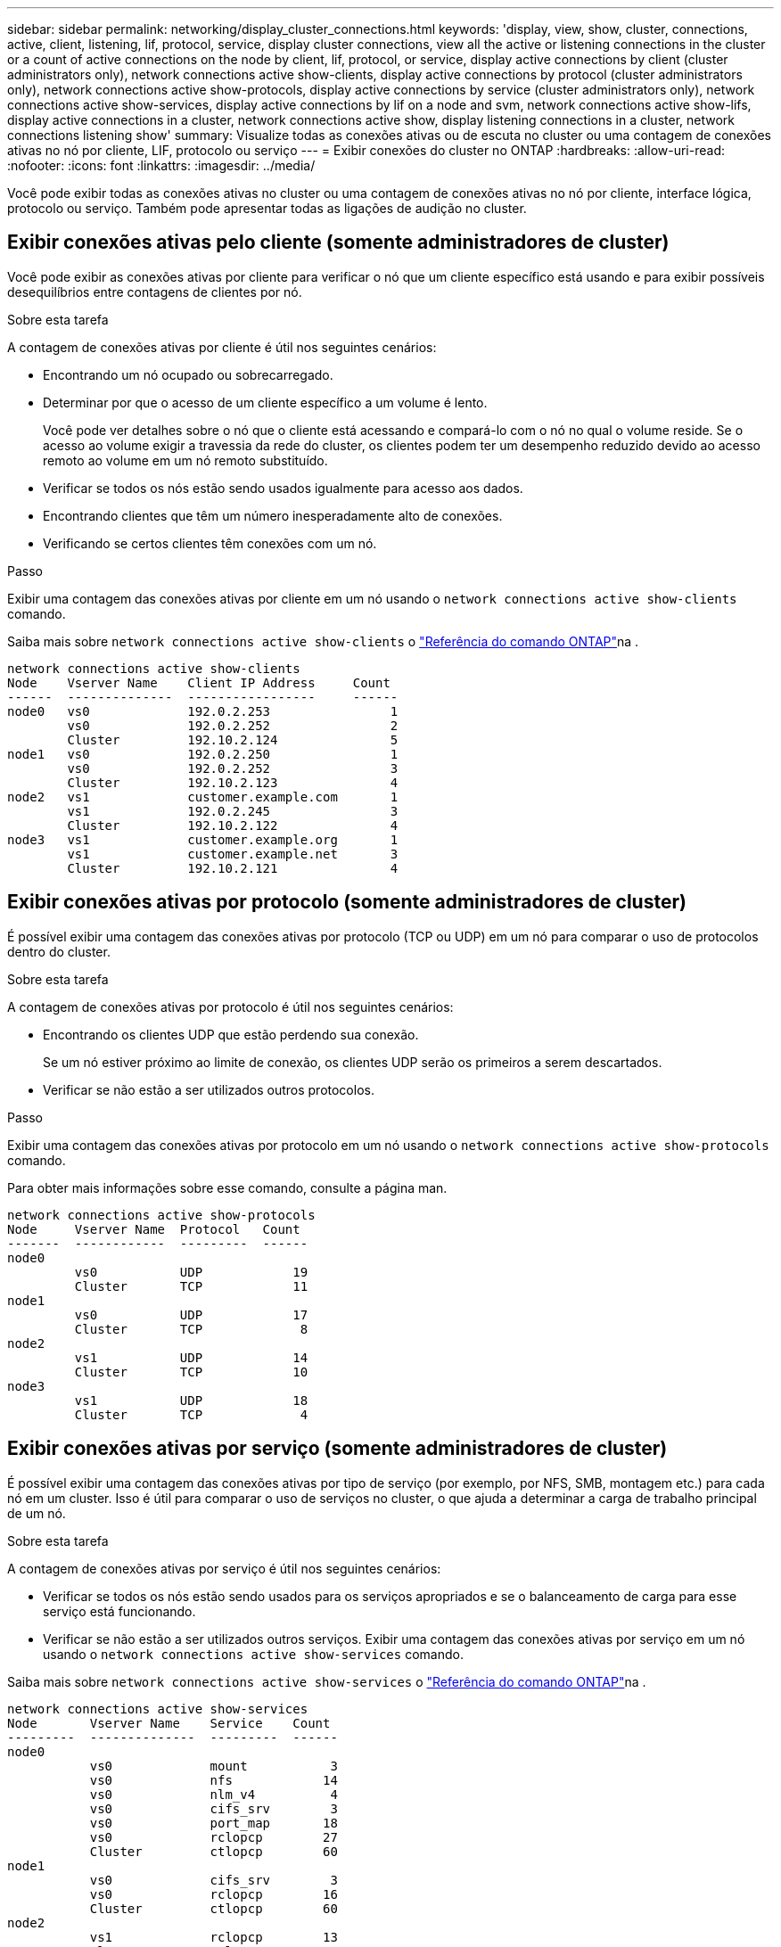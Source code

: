 ---
sidebar: sidebar 
permalink: networking/display_cluster_connections.html 
keywords: 'display, view, show, cluster, connections, active, client, listening, lif, protocol, service, display cluster connections, view all the active or listening connections in the cluster or a count of active connections on the node by client, lif, protocol, or service, display active connections by client (cluster administrators only), network connections active show-clients, display active connections by protocol (cluster administrators only), network connections active show-protocols, display active connections by service (cluster administrators only), network connections active show-services, display active connections by lif on a node and svm, network connections active show-lifs, display active connections in a cluster, network connections active show, display listening connections in a cluster, network connections listening show' 
summary: Visualize todas as conexões ativas ou de escuta no cluster ou uma contagem de conexões ativas no nó por cliente, LIF, protocolo ou serviço 
---
= Exibir conexões do cluster no ONTAP
:hardbreaks:
:allow-uri-read: 
:nofooter: 
:icons: font
:linkattrs: 
:imagesdir: ../media/


[role="lead"]
Você pode exibir todas as conexões ativas no cluster ou uma contagem de conexões ativas no nó por cliente, interface lógica, protocolo ou serviço. Também pode apresentar todas as ligações de audição no cluster.



== Exibir conexões ativas pelo cliente (somente administradores de cluster)

Você pode exibir as conexões ativas por cliente para verificar o nó que um cliente específico está usando e para exibir possíveis desequilíbrios entre contagens de clientes por nó.

.Sobre esta tarefa
A contagem de conexões ativas por cliente é útil nos seguintes cenários:

* Encontrando um nó ocupado ou sobrecarregado.
* Determinar por que o acesso de um cliente específico a um volume é lento.
+
Você pode ver detalhes sobre o nó que o cliente está acessando e compará-lo com o nó no qual o volume reside. Se o acesso ao volume exigir a travessia da rede do cluster, os clientes podem ter um desempenho reduzido devido ao acesso remoto ao volume em um nó remoto substituído.

* Verificar se todos os nós estão sendo usados igualmente para acesso aos dados.
* Encontrando clientes que têm um número inesperadamente alto de conexões.
* Verificando se certos clientes têm conexões com um nó.


.Passo
Exibir uma contagem das conexões ativas por cliente em um nó usando o `network connections active show-clients` comando.

Saiba mais sobre `network connections active show-clients` o link:http://docs.netapp.com/us-en/ontap-cli/network-connections-active-show-clients.html["Referência do comando ONTAP"^]na .

....
network connections active show-clients
Node    Vserver Name    Client IP Address     Count
------  --------------  -----------------     ------
node0   vs0             192.0.2.253                1
        vs0             192.0.2.252                2
        Cluster         192.10.2.124               5
node1   vs0             192.0.2.250                1
        vs0             192.0.2.252                3
        Cluster         192.10.2.123               4
node2   vs1             customer.example.com       1
        vs1             192.0.2.245                3
        Cluster         192.10.2.122               4
node3   vs1             customer.example.org       1
        vs1             customer.example.net       3
        Cluster         192.10.2.121               4
....


== Exibir conexões ativas por protocolo (somente administradores de cluster)

É possível exibir uma contagem das conexões ativas por protocolo (TCP ou UDP) em um nó para comparar o uso de protocolos dentro do cluster.

.Sobre esta tarefa
A contagem de conexões ativas por protocolo é útil nos seguintes cenários:

* Encontrando os clientes UDP que estão perdendo sua conexão.
+
Se um nó estiver próximo ao limite de conexão, os clientes UDP serão os primeiros a serem descartados.

* Verificar se não estão a ser utilizados outros protocolos.


.Passo
Exibir uma contagem das conexões ativas por protocolo em um nó usando o `network connections active show-protocols` comando.

Para obter mais informações sobre esse comando, consulte a página man.

....
network connections active show-protocols
Node     Vserver Name  Protocol   Count
-------  ------------  ---------  ------
node0
         vs0           UDP            19
         Cluster       TCP            11
node1
         vs0           UDP            17
         Cluster       TCP             8
node2
         vs1           UDP            14
         Cluster       TCP            10
node3
         vs1           UDP            18
         Cluster       TCP             4
....


== Exibir conexões ativas por serviço (somente administradores de cluster)

É possível exibir uma contagem das conexões ativas por tipo de serviço (por exemplo, por NFS, SMB, montagem etc.) para cada nó em um cluster. Isso é útil para comparar o uso de serviços no cluster, o que ajuda a determinar a carga de trabalho principal de um nó.

.Sobre esta tarefa
A contagem de conexões ativas por serviço é útil nos seguintes cenários:

* Verificar se todos os nós estão sendo usados para os serviços apropriados e se o balanceamento de carga para esse serviço está funcionando.
* Verificar se não estão a ser utilizados outros serviços. Exibir uma contagem das conexões ativas por serviço em um nó usando o `network connections active show-services` comando.


Saiba mais sobre `network connections active show-services` o link:https://docs.netapp.com/us-en/ontap-cli/network-connections-active-show-services.html["Referência do comando ONTAP"^]na .

....
network connections active show-services
Node       Vserver Name    Service    Count
---------  --------------  ---------  ------
node0
           vs0             mount           3
           vs0             nfs            14
           vs0             nlm_v4          4
           vs0             cifs_srv        3
           vs0             port_map       18
           vs0             rclopcp        27
           Cluster         ctlopcp        60
node1
           vs0             cifs_srv        3
           vs0             rclopcp        16
           Cluster         ctlopcp        60
node2
           vs1             rclopcp        13
           Cluster         ctlopcp        60
node3
           vs1             cifs_srv        1
           vs1             rclopcp        17
           Cluster         ctlopcp        60
....


== Exibir conexões ativas por LIF em um nó e SVM

É possível exibir uma contagem de conexões ativas para cada LIF, por nó e máquina virtual de armazenamento (SVM), para visualizar desequilíbrios de conexão entre LIFs no cluster.

.Sobre esta tarefa
A contagem de conexões ativas por LIF é útil nos seguintes cenários:

* Encontrando um LIF sobrecarregado comparando o número de conexões em cada LIF.
* Verificando se o balanceamento de carga DNS está funcionando para todas as LIFs de dados.
* Comparando o número de conexões com os vários SVMs para encontrar os SVMs que são mais usados.


.Passo
Exiba uma contagem de conexões ativas para cada LIF por SVM e nó usando o `network connections active show-lifs` comando.

Saiba mais sobre `network connections active show-lifs` o link:https://docs.netapp.com/us-en/ontap-cli/network-connections-active-show-lifs.html["Referência do comando ONTAP"^]na .

....
network connections active show-lifs
Node      Vserver Name  Interface Name  Count
--------  ------------  --------------- ------
node0
          vs0           datalif1             3
          Cluster       node0_clus_1         6
          Cluster       node0_clus_2         5
node1
          vs0           datalif2             3
          Cluster       node1_clus_1         3
          Cluster       node1_clus_2         5
node2
          vs1           datalif2             1
          Cluster       node2_clus_1         5
          Cluster       node2_clus_2         3
node3
          vs1           datalif1             1
          Cluster       node3_clus_1         2
          Cluster       node3_clus_2         2
....


== Exibir conexões ativas em um cluster

Você pode exibir informações sobre as conexões ativas em um cluster para exibir o LIF, a porta, o host remoto, o serviço, as máquinas virtuais de armazenamento (SVMs) e o protocolo usado por conexões individuais.

.Sobre esta tarefa
Visualizar as conexões ativas em um cluster é útil nos seguintes cenários:

* Verificar se clientes individuais estão usando o protocolo e o serviço corretos no nó correto.
* Se um cliente estiver tendo problemas para acessar dados usando uma certa combinação de nó, protocolo e serviço, você pode usar este comando para encontrar um cliente semelhante para comparação de configuração ou rastreamento de pacotes.


.Passo
Exiba as conexões ativas em um cluster usando o `network connections active show` comando.

Saiba mais sobre `network connections active show` o link:https://docs.netapp.com/us-en/ontap-cli/network-connections-active-show.html["Referência do comando ONTAP"^]na .

O comando a seguir mostra as conexões ativas no nó node1:

....
network connections active show -node node1
Vserver  Interface           Remote
Name     Name:Local Port     Host:Port           Protocol/Service
-------  ------------------  ------------------  ----------------
Node: node1
Cluster  node1_clus_1:50297  192.0.2.253:7700    TCP/ctlopcp
Cluster  node1_clus_1:13387  192.0.2.253:7700    TCP/ctlopcp
Cluster  node1_clus_1:8340   192.0.2.252:7700    TCP/ctlopcp
Cluster  node1_clus_1:42766  192.0.2.252:7700    TCP/ctlopcp
Cluster  node1_clus_1:36119  192.0.2.250:7700    TCP/ctlopcp
vs1      data1:111           host1.aa.com:10741  UDP/port-map
vs3      data2:111           host1.aa.com:10741  UDP/port-map
vs1      data1:111           host1.aa.com:12017  UDP/port-map
vs3      data2:111           host1.aa.com:12017  UDP/port-map
....
O comando a seguir mostra as conexões ativas no SVM VS1:

....
network connections active show -vserver vs1
Vserver  Interface           Remote
Name     Name:Local Port     Host:Port           Protocol/Service
-------  ------------------  ------------------  ----------------
Node: node1
vs1      data1:111           host1.aa.com:10741  UDP/port-map
vs1      data1:111           host1.aa.com:12017  UDP/port-map
....


== Exibir conexões de escuta em um cluster

Você pode exibir informações sobre as conexões de escuta em um cluster para exibir os LIFs e as portas que estão aceitando conexões para um determinado protocolo e serviço.

.Sobre esta tarefa
Visualizar as conexões de escuta em um cluster é útil nos seguintes cenários:

* Verificar se o protocolo ou serviço desejado está escutando em um LIF se as conexões do cliente a esse LIF falharem consistentemente.
* Verificar se um ouvinte UDP/rclopcp é aberto em cada LIF de cluster se o acesso remoto de dados a um volume em um nó por meio de um LIF em outro nó falhar.
* Verificar se um ouvinte UDP/rclopcp é aberto em cada LIF de cluster se as transferências SnapMirror entre dois nós no mesmo cluster falharem.
* Verificando se um ouvinte TCP/ctlopcp é aberto em cada LIF entre clusters se as transferências SnapMirror entre dois nós em clusters diferentes falharem.


.Passo
Exiba as conexões de escuta por nó usando o `network connections listening show` comando.

....
network connections listening show
Vserver Name     Interface Name:Local Port        Protocol/Service
---------------- -------------------------------  ----------------
Node: node0
Cluster          node0_clus_1:7700                TCP/ctlopcp
vs1              data1:4049                       UDP/unknown
vs1              data1:111                        TCP/port-map
vs1              data1:111                        UDP/port-map
vs1              data1:4046                       TCP/sm
vs1              data1:4046                       UDP/sm
vs1              data1:4045                       TCP/nlm-v4
vs1              data1:4045                       UDP/nlm-v4
vs1              data1:2049                       TCP/nfs
vs1              data1:2049                       UDP/nfs
vs1              data1:635                        TCP/mount
vs1              data1:635                        UDP/mount
Cluster          node0_clus_2:7700                TCP/ctlopcp
....